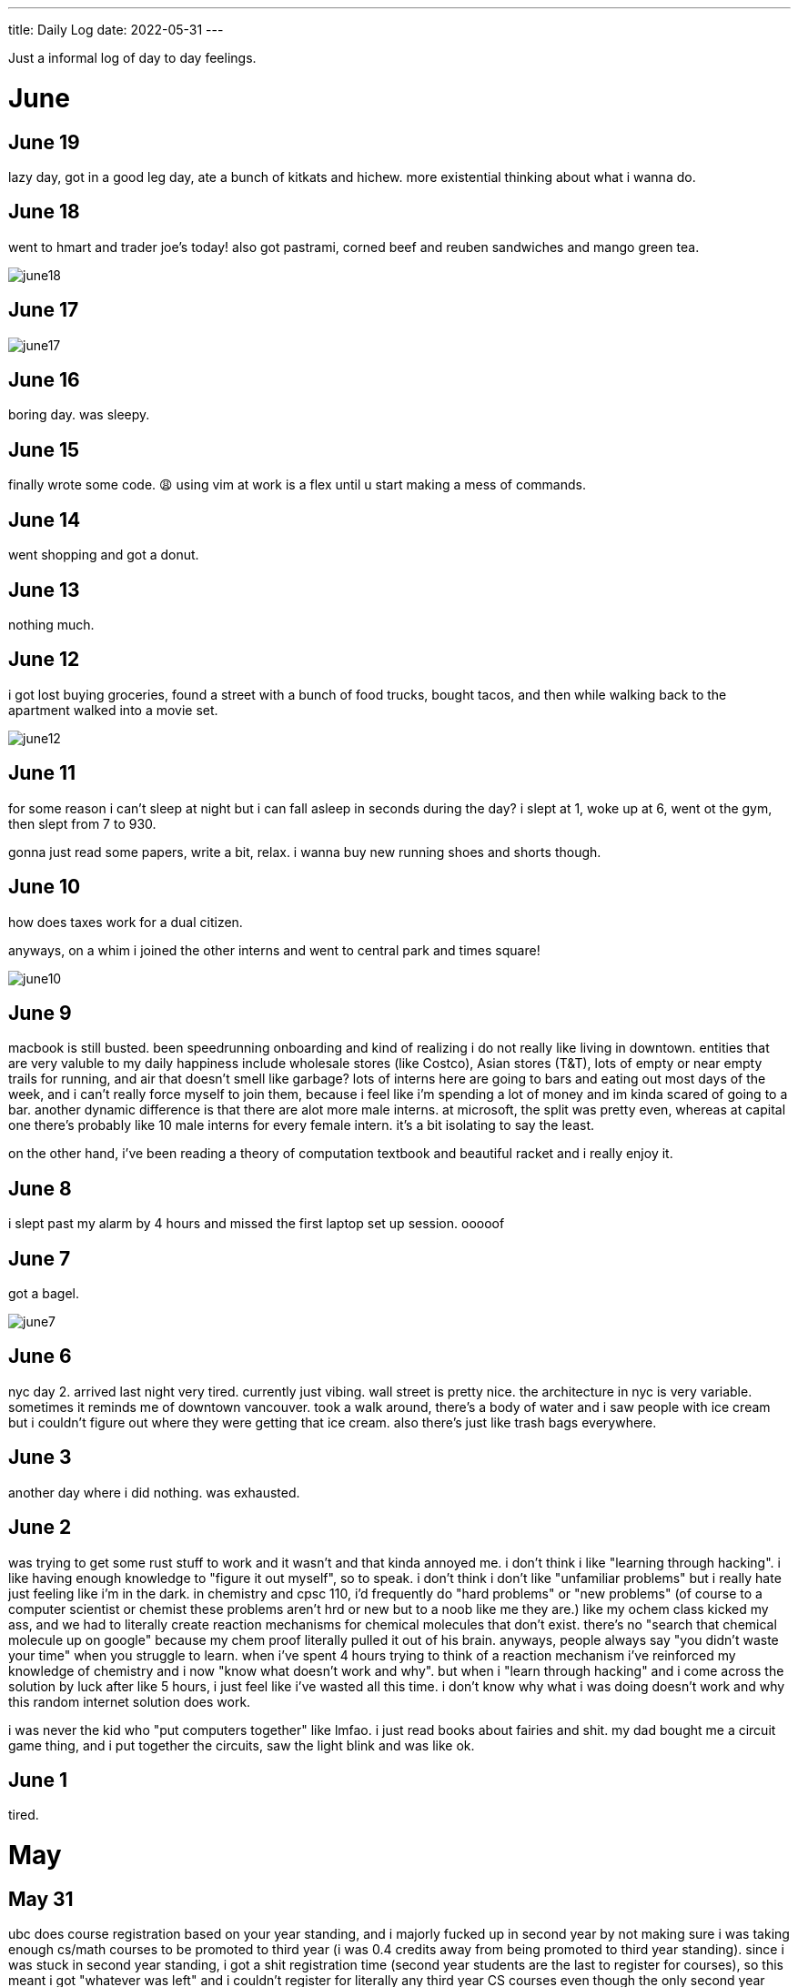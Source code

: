 ---
title: Daily Log
date: 2022-05-31
---

:toc: 


Just a informal log of day to day feelings.
 
= June
== June 19
lazy day, got in a good leg day, ate a bunch of kitkats and hichew. more
existential thinking about what i wanna do.

== June 18
went to hmart and trader joe's today! also got pastrami, corned beef and reuben sandwiches and mango green tea. 

image::/images/log/june18.png[]

== June 17
image::/images/log/june17.png[]

== June 16
boring day. was sleepy.

== June 15
finally wrote some code. 😩 using vim at work is a flex until u start making a mess of commands.

== June 14 
went shopping and got a donut. 

== June 13
nothing much.

== June 12
i got lost buying groceries, found a street with a bunch of food trucks, bought tacos, and then while walking back to the apartment walked into a movie set.

image::/images/log/june12.jpg[]

== June 11
for some reason i can't sleep at night but i can fall asleep in seconds during
	the day? i slept at 1, woke up at 6, went ot the gym, then slept from 7
	to 930.

gonna just read some papers, write a bit, relax. i wanna buy new running shoes and shorts though.

== June 10
how does taxes work for a dual citizen. 

anyways, on a whim i joined the other interns and went to central park and times square!

image::/images/log/june10.png[]

== June 9
macbook is still busted. been speedrunning onboarding and kind of realizing i
do not really like living in downtown. entities that are very valuble to my
	daily happiness include wholesale stores (like Costco), Asian stores
	(T&T), lots of empty or near empty trails for running, and air that
	doesn't smell like garbage? lots of interns here are going to bars and
	eating out most days of the week, and i can't really force myself to
	join them, because i feel like i'm spending a lot of money and im kinda scared of going to a bar.
	another dynamic difference is that there are alot more male interns. at
	microsoft, the split was pretty even, whereas at capital one there's
	probably like 10 male interns for every female intern. it's a bit
	isolating to say the least. 

on the other hand, i've been reading a theory of computation textbook and
beautiful racket and i really enjoy it. 

== June 8
i slept past my alarm by 4 hours and missed the first laptop set up session. ooooof

== June 7
got a bagel. 

image::/images/log/june7.jpg[]

== June 6
nyc day 2. arrived last night very tired. currently just vibing. wall street is
pretty nice. the architecture in nyc is very variable. sometimes it reminds me
of downtown vancouver. took a walk around, there's a body of water and i saw
people with ice cream but i couldn't figure out where they were getting that
ice cream. also there's just like trash bags everywhere.

== June 3
another day where i did nothing. was exhausted. 

== June 2
was trying to get some rust stuff to work and it wasn't and that kinda annoyed
me. i don't think i like "learning through hacking". i like having enough
knowledge to "figure it out myself", so to speak. i don't think i don't like
"unfamiliar problems" but i really hate just feeling like i'm in the dark. in
chemistry and cpsc 110, i'd frequently do "hard problems" or "new problems" (of
course to a computer scientist or chemist these problems aren't hrd or new but
to a noob like me they are.) like my ochem class kicked my ass, and we had to
literally create reaction mechanisms for chemical molecules that don't exist.
there's no "search that chemical molecule up on google" because my chem proof
literally pulled it out of his brain. anyways, people always say "you didn't
waste your time" when you struggle to learn. when i've spent 4 hours trying to
think of a reaction mechanism i've reinforced my knowledge of chemistry and i
now "know what doesn't work and why". but when i "learn through hacking" and i
come across the solution by luck after like 5 hours, i just feel like i've
wasted all this time. i don't know why what i was doing doesn't work and why
this random internet solution does work. 

i was never the kid who "put computers together" like lmfao. i just read books
about fairies and shit. my dad bought me a circuit game thing, and i put
together the circuits, saw the light blink and was like ok.

== June 1
tired.

= May

== May 31
ubc does course registration based on your year standing, and i majorly fucked
up in second year by not making sure i was taking enough cs/math courses to be
promoted to third year (i was 0.4 credits away from being promoted to third
year standing). since i was stuck in second year standing, i got a shit
registration time (second year students are the last to register for courses),
so this meant i got "whatever was left" and i couldn't register for literally
any third year CS courses even though the only second year courses i only left
to do were the required second year math courses. i randomly got a seat into
cspc 313 because i kept checking the ssc every like 5 mins and then was one of
the last students to get moved off the waitlist into cpsc 320. and then i saw
like at least 10-20 people drop the third year cs courses i wanted to take but
i couldnt register for since it was past the register date, and i wasn't keen
on joining a course like 3 weeks into it. since i could only register for 2
third year courses i couldn't get promoted to fourth year (this is my fourth
year at ubc but im in third year standing now). and now i have to do a bunch of
course schedule juggling between my chem and cs courses, and one of the cs
courses i was planning to take suddenly changed times and that threw my whole
schedule out of balance and now i'm replanning my next two years again. in
second year i was a super confused student, and i was exploring courses in micb
and chem, instead of taking the required math courses, and i feel like i was
punished for "exploring". i kinda wish i had an advisor (my friend at an ivy
school gets assigned their own advisor and they meet like a few times
throughout the year). anyways i guess i feel stressed, because course planning
is just another thing i have to worry about along with all the stuff happening
in the world.

i also procrastinated something i should have done like one month ago. 
